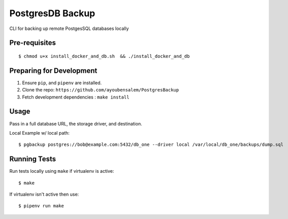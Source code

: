 PostgresDB Backup
========

CLI for backing up remote PostgesSQL databases locally 

Pre-requisites
---------------

::

    $ chmod u+x install_docker_and_db.sh  && ./install_docker_and_db

Preparing for Development
--------------------------

1. Ensure ``pip``, and ``pipenv`` are installed.
2. Clone the repo: ``https://github.com/ayoubensalem/PostgresBackup``
3. Fetch development dependencies : ``make install``


Usage
------

Pass in a full database URL, the storage driver, and destination.


Local Example w/ local path:

::

    $ pgbackup postgres://bob@example.com:5432/db_one --driver local /var/local/db_one/backups/dump.sql



Running Tests
-------------

Run tests locally using ``make`` if virtualenv is active:

::

    $ make

If virtualenv isn't active then use:

::

    $ pipenv run make























